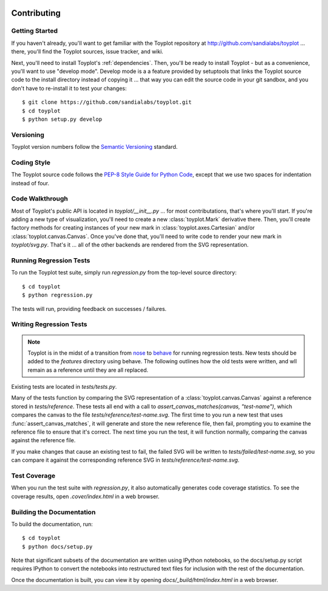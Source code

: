 .. image:: ../artwork/toyplot.png
  :width: 200px
  :align: right

Contributing
============

Getting Started
---------------

If you haven't already, you'll want to get familiar with the Toyplot repository
at http://github.com/sandialabs/toyplot ... there, you'll find the Toyplot
sources, issue tracker, and wiki.

Next, you'll need to install Toyplot's
:ref:`dependencies`.  Then, you'll be ready to install
Toyplot - but as a convenience, you'll want to use "develop mode".  Develop
mode is a a feature provided by setuptools that links the Toyplot source code
to the install directory instead of copying it ... that way you can edit the
source code in your git sandbox, and you don't have to re-install it to test
your changes::

    $ git clone https://github.com/sandialabs/toyplot.git
    $ cd toyplot
    $ python setup.py develop

Versioning
----------

Toyplot version numbers follow the `Semantic Versioning <http://semver.org>`_ standard.

Coding Style
------------

The Toyplot source code follows the `PEP-8 Style Guide for Python Code <http://legacy.python.org/dev/peps/pep-0008>`_,
except that we use two spaces for indentation instead of four.

Code Walkthrough
----------------

Most of Toyplot's public API is located in `toyplot/__init__.py` ... for most
contributations, that's where you'll start.  If you're adding a new type of
visualization, you'll need to create a new :class:`toyplot.Mark` derivative
there.  Then, you'll create factory methods for creating instances of your
new mark in :class:`toyplot.axes.Cartesian` and/or :class:`toyplot.canvas.Canvas`.  Once
you've done that, you'll need to write code to render your new mark
in `toyplot/svg.py`.  That's it ... all of the other backends are rendered
from the SVG representation.

Running Regression Tests
------------------------

To run the Toyplot test suite, simply run `regression.py` from the
top-level source directory::

    $ cd toyplot
    $ python regression.py

The tests will run, providing feedback on successes / failures.

Writing Regression Tests
--------------------------

.. note::

  Toyplot is in the midst of a transition from `nose <https://nose.readthedocs.org/en/latest/>`_
  to `behave <http://pythonhosted.org/behave>`_ for running regression tests.  New tests should
  be added to the `features` directory using behave.  The following outlines how the old tests
  were written, and wll remain as a reference until they are all replaced.

Existing tests are located in `tests/tests.py`.

Many of the tests function by comparing the SVG representation of a
:class:`toyplot.canvas.Canvas` against a reference stored in `tests/reference`.  These
tests all end with a call to `assert_canvas_matches(canvas, "test-name")`,
which compares the canvas to the file `tests/reference/test-name.svg`.  The
first time to you run a new test that uses :func:`assert_canvas_matches`, it
will generate and store the new reference file, then fail, prompting you to
examine the reference file to ensure that it's correct.  The next time you run
the test, it will function normally, comparing the canvas against the reference
file.

If you make changes that cause an existing test to fail, the failed SVG will
be written to `tests/failed/test-name.svg`, so you can compare it against the
corresponding reference SVG in `tests/reference/test-name.svg`.

Test Coverage
-------------

When you run the test suite with `regression.py`, it also automatically
generates code coverage statistics.  To see the coverage results, open
`.cover/index.html` in a web browser.

Building the Documentation
--------------------------

To build the documentation, run::

    $ cd toyplot
    $ python docs/setup.py

Note that significant subsets of the documentation are written using IPython
notebooks, so the docs/setup.py script requires IPython to convert the
notebooks into restructured text files for inclusion with the rest of the
documentation.

Once the documentation is built, you can view it by opening
`docs/_build/html/index.html` in a web browser.
